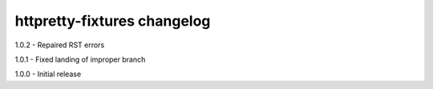 httpretty-fixtures changelog
============================
1.0.2 - Repaired RST errors

1.0.1 - Fixed landing of improper branch

1.0.0 - Initial release
